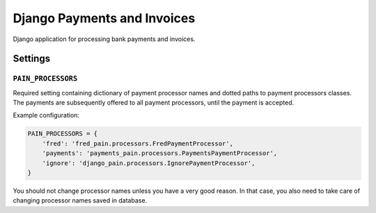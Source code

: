 ==============================
 Django Payments and Invoices
==============================

Django application for processing bank payments and invoices.

--------
Settings
--------

``PAIN_PROCESSORS``
===================

Required setting containing dictionary of payment processor names and dotted paths to payment processors classes.
The payments are subsequently offered to all payment processors, until the payment is accepted.

Example configuration:

.. code-block:: python

    PAIN_PROCESSORS = {
        'fred': 'fred_pain.processors.FredPaymentProcessor',
        'payments': 'payments_pain.processors.PaymentsPaymentProcessor',
        'ignore': 'django_pain.processors.IgnorePaymentProcessor',
    }

You should not change processor names unless you have a very good reason.
In that case, you also need to take care of changing processor names saved in database.
